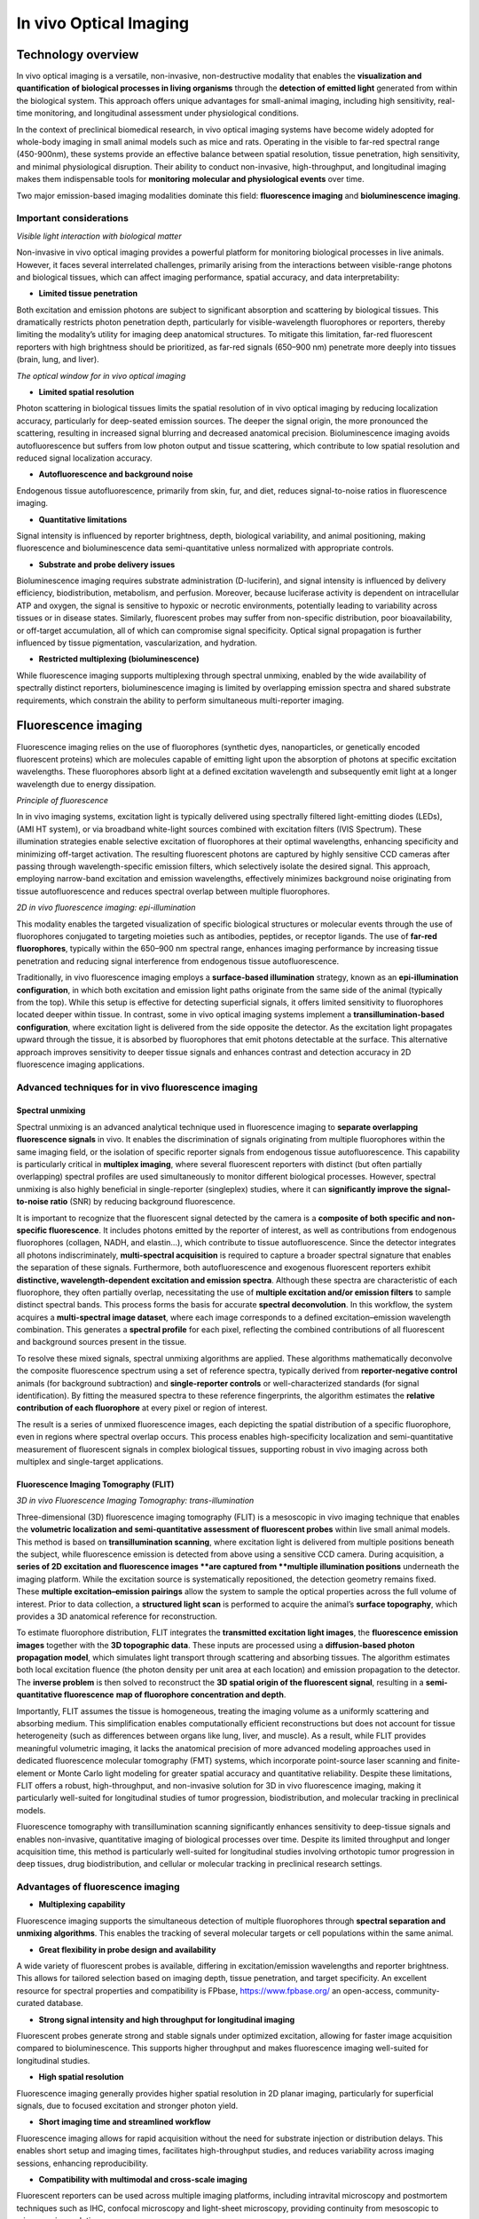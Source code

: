 In vivo Optical Imaging
=======================

Technology overview
-------------------
In vivo optical imaging is a versatile, non-invasive, non-destructive modality that enables the **visualization and quantification**
**of biological processes in living organisms** through the **detection of emitted light** generated from within the biological system.
This approach offers unique advantages for small-animal imaging, including high sensitivity, real-time monitoring, and
longitudinal assessment under physiological conditions.

In the context of preclinical biomedical research, in vivo optical imaging systems have become widely adopted for whole-body
imaging in small animal models such as mice and rats. Operating in the visible to far-red spectral range (450-900nm), these
systems provide an effective balance between spatial resolution, tissue penetration, high sensitivity, and minimal physiological disruption.
Their ability to conduct non-invasive, high-throughput, and longitudinal imaging makes them indispensable tools for **monitoring**
**molecular and physiological events** over time.

Two major emission-based imaging modalities dominate this field: **fluorescence imaging** and **bioluminescence imaging**.

Important considerations
^^^^^^^^^^^^^^^^^^^^^^^^
.. image:: ../_static/light_interaction.png
   :alt: *Visible light interaction with biological matter*
   :width: 1000px
   :align: center

*Visible light interaction with biological matter*

.. raw:: html

Non-invasive in vivo optical imaging provides a powerful platform for monitoring biological processes in live animals.
However, it faces several interrelated challenges, primarily arising from the interactions between visible-range photons
and biological tissues, which can affect imaging performance, spatial accuracy, and data interpretability:

- **Limited tissue penetration**
Both excitation and emission photons are subject to significant absorption and scattering by biological tissues.
This dramatically restricts photon penetration depth, particularly for visible-wavelength fluorophores or reporters,
thereby limiting the modality’s utility for imaging deep anatomical structures. To mitigate this limitation, far-red fluorescent
reporters with high brightness should be prioritized, as far-red signals (650–900 nm) penetrate more deeply into tissues (brain, lung, and liver).

.. image:: ../_static/optical_window.png
   :alt: *The optical window for in vivo optical imaging*
   :width: 1000px
   :align: center

*The optical window for in vivo optical imaging*

.. raw:: html

- **Limited spatial resolution**
Photon scattering in biological tissues limits the spatial resolution of in vivo optical imaging by reducing localization
accuracy, particularly for deep-seated emission sources. The deeper the signal origin, the more pronounced the scattering,
resulting in increased signal blurring and decreased anatomical precision. Bioluminescence imaging avoids autofluorescence
but suffers from low photon output and tissue scattering, which contribute to low spatial resolution and reduced signal localization accuracy.

- **Autofluorescence and background noise**
Endogenous tissue autofluorescence, primarily from skin, fur, and diet, reduces signal-to-noise ratios in fluorescence imaging.

- **Quantitative limitations**
Signal intensity is influenced by reporter brightness, depth, biological variability, and animal positioning, making
fluorescence and bioluminescence data semi-quantitative unless normalized with appropriate controls.

- **Substrate and probe delivery issues**
Bioluminescence imaging requires substrate administration (D-luciferin), and signal intensity is influenced by
delivery efficiency, biodistribution, metabolism, and perfusion. Moreover, because luciferase activity is dependent on
intracellular ATP and oxygen, the signal is sensitive to hypoxic or necrotic environments, potentially leading to variability
across tissues or in disease states. Similarly, fluorescent probes may suffer from non-specific distribution, poor bioavailability,
or off-target accumulation, all of which can compromise signal specificity. Optical signal propagation is further influenced by
tissue pigmentation, vascularization, and hydration.

- **Restricted multiplexing (bioluminescence)**
While fluorescence imaging supports multiplexing through spectral unmixing, enabled by the wide availability of spectrally
distinct reporters, bioluminescence imaging is limited by overlapping emission spectra and shared substrate requirements,
which constrain the ability to perform simultaneous multi-reporter imaging.

Fluorescence imaging
--------------------
Fluorescence imaging relies on the use of fluorophores (synthetic dyes, nanoparticles, or genetically encoded fluorescent
proteins) which are molecules capable of emitting light upon the absorption of photons at specific excitation wavelengths.
These fluorophores absorb light at a defined excitation wavelength and subsequently emit light at a longer wavelength due
to energy dissipation.

.. image:: ../_static/fluorescence.png
   :alt: *Principle of fluorescence*
   :width: 1000px
   :align: center

*Principle of fluorescence*

.. raw:: html

In in vivo imaging systems, excitation light is typically delivered using spectrally filtered light-emitting diodes (LEDs),
(AMI HT system), or via broadband white-light sources combined with excitation filters (IVIS Spectrum).
These illumination strategies enable selective excitation of fluorophores at their optimal wavelengths, enhancing specificity
and minimizing off-target activation. The resulting fluorescent photons are captured by highly sensitive CCD cameras
after passing through wavelength-specific emission filters, which selectively isolate the desired signal. This approach,
employing narrow-band excitation and emission wavelengths, effectively minimizes background noise originating
from tissue autofluorescence and reduces spectral overlap between multiple fluorophores.

.. image:: ../_static/epi-illumination.png
   :alt: *2D in vivo fluorescence imaging: epi-illumination*
   :width: 1000px
   :align: center

*2D in vivo fluorescence imaging: epi-illumination*

.. raw:: html

This modality enables the targeted visualization of specific biological structures or molecular events through the use of
fluorophores conjugated to targeting moieties such as antibodies, peptides, or receptor ligands. The use of **far-red fluorophores**,
typically within the 650–900 nm spectral range, enhances imaging performance by increasing tissue penetration and reducing
signal interference from endogenous tissue autofluorescence.

Traditionally, in vivo fluorescence imaging employs a **surface-based illumination** strategy, known as an **epi-illumination**
**configuration**, in which both excitation and emission light paths originate from the same side of the animal (typically from the top).
While this setup is effective for detecting superficial signals, it offers limited sensitivity to fluorophores located deeper within
tissue. In contrast, some in vivo optical imaging systems implement a **transillumination-based configuration**, where
excitation light is delivered from the side opposite the detector. As the excitation light propagates upward through the tissue,
it is absorbed by fluorophores that emit photons detectable at the surface. This alternative approach improves sensitivity to deeper
tissue signals and enhances contrast and detection accuracy in 2D fluorescence imaging applications.

Advanced techniques for in vivo fluorescence imaging
^^^^^^^^^^^^^^^^^^^^^^^^^^^^^^^^^^^^^^^^^^^^^^^^^^^^

Spectral unmixing
"""""""""""""""""
Spectral unmixing is an advanced analytical technique used in fluorescence imaging to **separate overlapping fluorescence signals**
in vivo. It enables the discrimination of signals originating from multiple fluorophores within the same imaging field,
or the isolation of specific reporter signals from endogenous tissue autofluorescence. This capability is particularly
critical in **multiplex imaging**, where several fluorescent reporters with distinct (but often partially overlapping) spectral profiles
are used simultaneously to monitor different biological processes. However, spectral unmixing is also highly
beneficial in single-reporter (singleplex) studies, where it can **significantly improve the signal-to-noise ratio** (SNR) by
reducing background fluorescence.

It is important to recognize that the fluorescent signal detected by the camera is a **composite of both specific and non-specific fluorescence**.
It includes photons emitted by the reporter of interest, as well as contributions from endogenous fluorophores (collagen, NADH, and elastin...),
which contribute to tissue autofluorescence. Since the detector integrates all photons indiscriminately, **multi-spectral acquisition**
is required to capture a broader spectral signature that enables the separation of these signals.
Furthermore, both autofluorescence and exogenous fluorescent reporters exhibit **distinctive, wavelength-dependent excitation and emission spectra**.
Although these spectra are characteristic of each fluorophore, they often partially overlap, necessitating the use of
**multiple excitation and/or emission filters** to sample distinct spectral bands. This process forms the basis for accurate **spectral deconvolution**.
In this workflow, the system acquires a **multi-spectral image dataset**, where each image corresponds to a defined
excitation–emission wavelength combination. This generates a **spectral profile** for each pixel, reflecting the combined
contributions of all fluorescent and background sources present in the tissue.

To resolve these mixed signals, spectral unmixing algorithms are applied. These algorithms mathematically deconvolve the
composite fluorescence spectrum using a set of reference spectra, typically derived from **reporter-negative control** animals
(for background subtraction) and **single-reporter controls** or well-characterized standards (for signal identification).
By fitting the measured spectra to these reference fingerprints, the algorithm estimates the **relative contribution of each fluorophore**
at every pixel or region of interest.

The result is a series of unmixed fluorescence images, each depicting the spatial distribution of a specific fluorophore,
even in regions where spectral overlap occurs. This process enables high-specificity localization and semi-quantitative
measurement of fluorescent signals in complex biological tissues, supporting robust in vivo imaging across both multiplex
and single-target applications.

Fluorescence Imaging Tomography (FLIT)
""""""""""""""""""""""""""""""""""""""
.. image:: ../_static/trans-illumination.png
   :alt: *3D in vivo Fluorescence Imaging Tomography: trans-illumination*
   :width: 1000px
   :align: center

*3D in vivo Fluorescence Imaging Tomography: trans-illumination*

.. raw:: html

Three-dimensional (3D) fluorescence imaging tomography (FLIT) is a mesoscopic in vivo imaging technique that enables the
**volumetric localization and semi-quantitative assessment of fluorescent probes** within live small animal models. This
method is based on **transillumination scanning**, where excitation light is delivered from multiple positions beneath the
subject, while fluorescence emission is detected from above using a sensitive CCD camera.
During acquisition, a **series of 2D excitation and fluorescence images **are captured from **multiple illumination positions**
underneath the imaging platform. While the excitation source is systematically repositioned, the detection geometry remains fixed.
These **multiple excitation–emission pairings** allow the system to sample the optical properties across the full volume
of interest. Prior to data collection, a **structured light scan** is performed to acquire the animal’s **surface topography**,
which provides a 3D anatomical reference for reconstruction.

To estimate fluorophore distribution, FLIT integrates the **transmitted excitation light images**, the **fluorescence emission images**
together with the **3D topographic data**. These inputs are processed using a **diffusion-based photon propagation model**,
which simulates light transport through scattering and absorbing tissues. The algorithm estimates both local excitation
fluence (the photon density per unit area at each location) and emission propagation to the detector. The **inverse problem**
is then solved to reconstruct the **3D spatial origin of the fluorescent signal**, resulting in a **semi-quantitative fluorescence**
**map of fluorophore concentration and depth**.

Importantly, FLIT assumes the tissue is homogeneous, treating the imaging volume as a uniformly scattering and absorbing
medium. This simplification enables computationally efficient reconstructions but does not account for tissue heterogeneity
(such as differences between organs like lung, liver, and muscle). As a result, while FLIT provides meaningful volumetric imaging,
it lacks the anatomical precision of more advanced modeling approaches used in dedicated fluorescence molecular tomography
(FMT) systems, which incorporate point-source laser scanning and finite-element or Monte Carlo light modeling
for greater spatial accuracy and quantitative reliability.
Despite these limitations, FLIT offers a robust, high-throughput, and non-invasive solution for 3D in vivo
fluorescence imaging, making it particularly well-suited for longitudinal studies of tumor progression, biodistribution,
and molecular tracking in preclinical models.

Fluorescence tomography with transillumination scanning significantly enhances sensitivity to deep-tissue signals and
enables non-invasive, quantitative imaging of biological processes over time. Despite its limited throughput and longer
acquisition time, this method is particularly well-suited for longitudinal studies involving orthotopic tumor progression
in deep tissues, drug biodistribution, and cellular or molecular tracking in preclinical research settings.

Advantages of fluorescence imaging
^^^^^^^^^^^^^^^^^^^^^^^^^^^^^^^^^^
- **Multiplexing capability**
Fluorescence imaging supports the simultaneous detection of multiple fluorophores through **spectral separation and unmixing**
**algorithms**. This enables the tracking of several molecular targets or cell populations within the same animal.

- **Great flexibility in probe design and availability**
A wide variety of fluorescent probes is available, differing in excitation/emission wavelengths and reporter brightness.
This allows for tailored selection based on imaging depth, tissue penetration, and target specificity. An excellent resource
for spectral properties and compatibility is FPbase, https://www.fpbase.org/ an open-access, community-curated database.

- **Strong signal intensity and high throughput for longitudinal imaging**
Fluorescent probes generate strong and stable signals under optimized excitation, allowing for faster image acquisition
compared to bioluminescence. This supports higher throughput and makes fluorescence imaging well-suited for longitudinal studies.

- **High spatial resolution**
Fluorescence imaging generally provides higher spatial resolution in 2D planar imaging, particularly for superficial signals,
due to focused excitation and stronger photon yield.

- **Short imaging time and streamlined workflow**
Fluorescence imaging allows for rapid acquisition without the need for substrate injection or distribution delays. This
enables short setup and imaging times, facilitates high-throughput studies, and reduces variability across imaging sessions,
enhancing reproducibility.

- **Compatibility with multimodal and cross-scale imaging**
Fluorescent reporters can be used across multiple imaging platforms, including intravital microscopy and postmortem techniques such as IHC,
confocal microscopy and light-sheet microscopy, providing continuity from mesoscopic to microscopic resolution.

Limitations of fluorescence imaging
^^^^^^^^^^^^^^^^^^^^^^^^^^^^^^^^^^^
- **High background signal**
Fluorescence imaging is affected by endogenous tissue autofluorescence—particularly from skin, fur, and food, which drastically reduces
signal-to-noise ratio, especially in the visible spectral range.

- **Limited depth penetration**
Excitation and emission light in fluorescence imaging are both subject to strong scattering and absorption, limiting
signal detection from deeper anatomical regions compared to bioluminescence.

- **Low specificity**
The use of an external excitation light source can result in off-target activation and non-specific fluorescence, as well
as increased background due to autofluorescence, reducing the specificity of the detected signal.

- **Low sensitivity**
Due to background interference and light attenuation, fluorescence imaging is generally less sensitive than bioluminescence
for detecting low-abundance targets or weak signals.

- **Complex quantification**
Fluorescence intensity is influenced by excitation light distribution, tissue optical properties, and probe concentration,
making quantitative analysis more challenging. Accurate quantification requires careful normalization, background subtraction,
and appropriate controls to isolate specific reporter signals.


Bioluminescence imaging
-----------------------
Bioluminescence imaging is a highly sensitive, non-invasive imaging modality that relies on the detection of light produced
by **enzymatic reactions** within living organisms. In this process, genetically encoded enzymes known as luciferases catalyze
the oxidation of small-molecule substrates (D-luciferin, coelenterazine) in the presence of ATP and oxygen, leading to the
emission of visible photons.

.. image:: ../_static/bioluminescence.png
   :alt: *Principle of bioluminescence*
   :width: 1000px
   :align: center

*Principle of bioluminescence*

.. raw:: html

In in vivo bioluminescence imaging systems, the substrate (D-luciferin) is systemically administered, typically via intraperitoneal
or intravenous injection, prior to image acquisition. Once distributed to target tissues, the substrate is locally oxidized by
luciferase-expressing cells, producing visible photons through an enzymatic reaction that requires ATP and oxygen.
This light then diffuses through surrounding tissues and is captured by a cooled, high-sensitivity CCD camera positioned
above the animal. Because bioluminescence produces inherently low photon output, cooled CCD detectors are essential to
reduce electronic noise and enable detection of weak signals. Unlike fluorescence imaging, bioluminescence imaging does
not require external excitation or spectral separation; as a result, optical filters are typically not required, and
total photon emission can be collected directly across the full spectrum.

.. image:: ../_static/2D-bioluminescence.png
   :alt: *2D in vivo bioluminescence imaging*
   :width: 1000px
   :align: center

*2D in vivo bioluminescence imaging*

.. raw:: html

Bioluminescence imaging systems generally operate in a planar 2D acquisition mode, in which signal is integrated over
the surface of the animal. The resulting images reflect the spatial distribution and magnitude of reporter gene expression
or cell localization.

Advanced techniques for in vivo bioluminescence imaging
^^^^^^^^^^^^^^^^^^^^^^^^^^^^^^^^^^^^^^^^^^^^^^^^^^^^^^^

Diffuse Light Imaging Tomography (DLIT)
"""""""""""""""""""""""""""""""""""""""
.. image:: ../_static/3D-bioluminescence.png
   :alt: *3D in vivo Diffuse Light Imaging Tomography*
   :width: 1000px
   :align: center

*3D in vivo Diffuse Light Imaging Tomography*

.. raw:: html

Diffuse Light Imaging Tomography (DLIT) is a three-dimensional (3D) in vivo imaging technique designed to estimate the
**volumetric distribution of bioluminescent sources** in small animal models. DLIT expands upon conventional 2D bioluminescence
imaging by integrating **surface topography mapping** and **multi-spectral photon detection**, enabling the **tomographic**
**reconstruction of light sources** within scattering tissues.

In DLIT, the bioluminescent signal is acquired at **multiple emission wavelengths**, typically using a set of broadband spectral
filters. Because the emission spectrum of the bioluminescent reporter is known, multi-spectral acquisition allows for
**modeling how light of different wavelengths is scattered and absorbed by tissue**, which provides information critical
for **estimating both the depth and location of the signal**. Before acquisition, a structured light scan is used to
generate a **3D surface map of the animal**, which serves as the anatomical frame for photon propagation modeling.
The reconstruction algorithm applies a **diffusion-based photon propagation model** to simulate how light travels from
internal sources through scattering and absorbing tissue. By solving the inverse problem using surface photon data,
the system estimates the 3D spatial origin and intensity of the bioluminescent signal. However, because bioluminescence
is isotropically emitted (in all directions), the precision of depth localization is inherently lower than in FLIT, where
directionally controlled excitation improves reconstruction accuracy.

As a result, this approach enables depth localization of luciferase-expressing cells or regions, semi-quantitative three-dimensional
mapping of signal intensity, and improved discrimination of overlapping signals in adjacent anatomical compartments.

Although DLIT retains the high sensitivity and specificity of planar bioluminescence imaging, it adds valuable spatial
context, enhancing biological interpretation—particularly in applications such as orthotopic tumor models, inflammation,
and tissue-specific gene expression studies.

Advantages of bioluminescence imaging
^^^^^^^^^^^^^^^^^^^^^^^^^^^^^^^^^^^^^
- **Exceptional sensitivity and low background**
Bioluminescence imaging generates light through enzyme-catalyzed reactions (luciferase and substrate), producing signal
only where the reporter is expressed. Since mammalian tissues do not express endogenous luciferase-type enzymes, there
is no intrinsic background signal. Combined with the absence of external excitation light, and therefore no tissue autofluorescence,
this results in an exceptionally high signal-to-noise ratio, enabling detection of even low-abundance targets.

- **High specificity**
Signal is confined to regions where both luciferase expression and substrate presence overlap, providing strong spatial
specificity for monitoring gene expression, cell viability, or promoter activity.

- **Quantitative potential**
Under controlled conditions (consistent substrate delivery and oxygenation), bioluminescence signal intensity can reflect
cell number, reporter gene expression, or tumor burden in a highly linear and quantitative manner.

- **No autofluorescence or photobleaching**
The absence of excitation light eliminates tissue autofluorescence, photobleaching, and phototoxicity, allowing for repeated
longitudinal imaging with minimal biological disruption.

- **Enhanced deep-tissue sensitivity**
Many luciferase systems emit light in the red to near-infrared range, which penetrates tissue more effectively than shorter-wavelength
fluorescence. Combined with low background, this allows for better detection of signals from deep anatomical sites.

- **Total photon detection**
Because bioluminescence does not require excitation, all emitted photons can be collected without spectral filtering,
maximizing detection sensitivity and simplifying optical configuration.

- **Simplified signal analysis**
Bioluminescence imaging produces background-free signals without the need for excitation light, autofluorescence correction,
or spectral unmixing. This allows for cleaner data interpretation and more straightforward quantification, especially in single-reporter studies.

- **Well suited for systemic imaging**
Bioluminescence is ideal for tracking systemically distributed processes, such as metastasis, immune cell trafficking,
infection, or gene expression across the entire organism.

Limitations of bioluminescence imaging
^^^^^^^^^^^^^^^^^^^^^^^^^^^^^^^^^^^^^^
- **Low spatial resolution**
Bioluminescent photons are emitted isotropically and often originate from deeper tissues. As they scatter through biological
structures, the resulting signal becomes diffuse and blurred, reducing spatial resolution, particularly in 2D imaging.

- **Dependence on substrate delivery and biodistribution**
Bioluminescence imaging requires systemic administration of a substrate, and signal intensity depends on substrate availability,
biodistribution, and tissue uptake. These factors can vary not only between animals but also with pathological conditions (tumors,
necrosis, or inflammation) which may alter vascularization, perfusion, and metabolic clearance. This leads to both inter-individual
and intra-individual variability, especially as disease states evolve over time.

- **Requirement for pilot studies to define imaging conditions**
A pilot study is typically required to characterize substrate kinetics, including the time to signal plateau, signal duration,
and the optimal imaging window. This ensures consistent quantification across time points and subjects, and helps account
for variability in substrate uptake and signal dynamics.

- **ATP and oxygen dependence**
Luciferase activity requires intracellular ATP and oxygen, making signal strength sensitive to cell viability and metabolic
state. These factors can vary significantly across disease states, such as in tumors, ischemic tissues, or inflammatory sites,
potentially leading to reduced or inconsistent signal unrelated to reporter expression.

- **Longer experimentation and acquisition time**
Bioluminescence imaging typically requires longer exposure times (seconds to minutes) due to lower photon yield, increasing
the risk of motion artifacts and limiting high-speed imaging. Additionally, there is a delay between substrate injection
and signal acquisition, as time is needed for the substrate to circulate, distribute, and reach the target tissue, further
extending total imaging duration.

- **Limited multiplexing**
Bioluminescent reporters have broad and overlapping emission spectra, and many share the same substrate. This makes simultaneous
multi-reporter imaging technically challenging and often requires sequential imaging or spectral separation strategies.

- **Substrate cost and handling requirements**
Substrates such as D-luciferin or coelenterazine are relatively expensive, require careful preparation and storage, and
may degrade or vary between batches, adding to logistical complexity and experimental variability.

- **Expensive hardware requirements**
Due to the extremely low photon output of bioluminescent signals, imaging systems must use high-sensitivity, cooled CCD
cameras to detect signal reliably. This increases equipment cost compared to basic fluorescent systems.

Comparison of in vivo fluorescence and bioluminescence imaging
--------------------------------------------------------------
.. image:: ../_static/comparison-fluorescence-bioluminescence.png
   :alt: *Comparison of in vivo fluorescence and bioluminescence imaging*
   :width: 1000px
   :align: center

*Comparison of in vivo fluorescence and bioluminescence imaging*

.. raw:: html

Best practices for optimizing in vivo optical imaging
-----------------------------------------------------

Imaging preparation
^^^^^^^^^^^^^^^^^^^
- **Reduce light absorption by tissue:** Use hairless or albino animals to minimize melanin-associated photon absorption. If using hairy or pigmented strains, fully shave the imaging area before acquisition to reduce photon loss due to melanin and hair scattering. If using chemical depilation, rinse thoroughly to avoid skin irritation that could impact signal
- **Limit tissue autofluorescence:** Feed animals an alfalfa-free (chlorophyll-free) diet for at least 1 week prior to imaging. This minimizes gastrointestinal autofluorescence
- **Standardize physiological conditions:** Use consistent anesthesia protocols and a heated stage to prevent hypothermia, which can affect probe biodistribution and signal intensity
- **Ensure consistent animal positioning:** Position animals in the same orientation across imaging sessions to allow accurate and reproducible ROI placement

Signal acquisition
^^^^^^^^^^^^^^^^^^
- Avoid auto-exposure for raw signal quantification:
    - When working with uncalibrated photon counts, disable auto-exposure
    - Keep all camera settings (exposure time, binning, f/stop) constant for comparability
- Use radiance (bioluminescence) or radiance efficiency (fluorescence) for calibrated, cross-study comparisons:
    - Exposure-independent quantification: Radiance is normalized for exposure time, making it robust to minor variations in acquisition settings
    - Enables cross-animal and group comparisons: Because it accounts for imaging variables, radiance allows for reliable signal comparison between animals, groups, and imaging sessions, even if ROI sizes or exposures differ
    - Improves reproducibility in longitudinal studies: Ideal for tracking biological changes over time in the same subject, since it removes technical bias from repeated measurements
    - Essential for multi-center or multi-operator studies: Radiance allows for standardized data interpretation across labs using same systems, assuming proper calibration

Imaging optimization
^^^^^^^^^^^^^^^^^^^^
- **Start with a pilot experiment:** Define signal kinetics and substrate/probe timing, especially for bioluminescence imaging
- **Avoid imaging during circadian fluctuations:** Image animals at consistent times of day to reduce variability in metabolism and gene expression
- **Allow imaging system warm-up:** Let CCD cameras and optics stabilize thermally for consistent sensitivity and minimal signal drift

Fluorescence-specific tips
^^^^^^^^^^^^^^^^^^^^^^^^^^
- **Use far-red fluorophores:** Prefer fluorophores emitting 650–900 nm for better tissue penetration and reduced autofluorescence
- **Apply spectral unmixing and background subtraction:** Improve signal accuracy and SNR not only in multiplex but also in single-reporter imaging by:
    - Using reporter-negative control animals to characterize tissue autofluorescence
    - Defining background ROIs in non-targeted regions (contralateral tissue) for subtraction
    - Ensuring consistent ROI placement and size across background and target areas
- Ensure proper controls for multiplex imaging:
    - Include single-reporter control animals for each fluorophore to establish accurate spectral fingerprints and avoid cross-channel bleed-through
    - Use contralateral tissue or a background ROI within the same animal as internal reference region to estimate and subtract non-specific signal
    - Use reporter-negative animals imaged with all channels to define baseline autofluorescence across filters

Bioluminescence-specific tips
^^^^^^^^^^^^^^^^^^^^^^^^^^^^^
- Use freshly prepared substrate
- Store luciferin/coelenterazine at -80°C in the dark, and avoid repeated freeze-thaw cycles
- Optimize substrate administration route: Choose IP or IV injection based on timing and biodistribution needs
- Account for metabolic and physiological variability: Luciferase signal depends on ATP and oxygen availability, consider how disease state, perfusion, and tissue viability may affect interpretation

Data quantification
^^^^^^^^^^^^^^^^^^^
- **Define consistent ROIs:** Use anatomical landmarks to apply identical ROI shape and placement across animals and time points
- Use average or total signal appropriately:
    - Use total signal when ROIs vary in size (growing tumors)
    - Use average signal when ROIs are consistent in size/shape, especially in comparative studies
    - Always specify which metric is used to ensure interpretability
- Never quantify signal from saturated ROIs:
    - Saturated signals are clipped, meaning they do not represent true photon flux, and should be excluded from quantitative analysis
    - To prevent saturation: Use a shorter exposure time, increase the f/stop to reduce the aperture and hence reduce the light and reduce binning
- Always keep your signal well within the dynamic range of the detector
